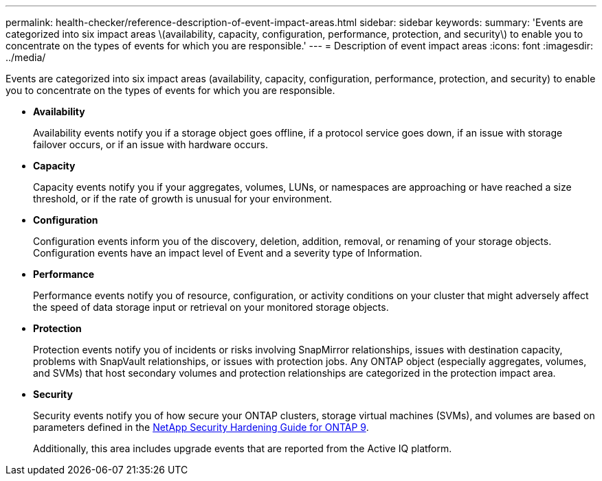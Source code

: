 ---
permalink: health-checker/reference-description-of-event-impact-areas.html
sidebar: sidebar
keywords: 
summary: 'Events are categorized into six impact areas \(availability, capacity, configuration, performance, protection, and security\) to enable you to concentrate on the types of events for which you are responsible.'
---
= Description of event impact areas
:icons: font
:imagesdir: ../media/

[.lead]
Events are categorized into six impact areas (availability, capacity, configuration, performance, protection, and security) to enable you to concentrate on the types of events for which you are responsible.

* *Availability*
+
Availability events notify you if a storage object goes offline, if a protocol service goes down, if an issue with storage failover occurs, or if an issue with hardware occurs.

* *Capacity*
+
Capacity events notify you if your aggregates, volumes, LUNs, or namespaces are approaching or have reached a size threshold, or if the rate of growth is unusual for your environment.

* *Configuration*
+
Configuration events inform you of the discovery, deletion, addition, removal, or renaming of your storage objects. Configuration events have an impact level of Event and a severity type of Information.

* *Performance*
+
Performance events notify you of resource, configuration, or activity conditions on your cluster that might adversely affect the speed of data storage input or retrieval on your monitored storage objects.

* *Protection*
+
Protection events notify you of incidents or risks involving SnapMirror relationships, issues with destination capacity, problems with SnapVault relationships, or issues with protection jobs. Any ONTAP object (especially aggregates, volumes, and SVMs) that host secondary volumes and protection relationships are categorized in the protection impact area.

* *Security*
+
Security events notify you of how secure your ONTAP clusters, storage virtual machines (SVMs), and volumes are based on parameters defined in the https://www.netapp.com/pdf.html?item=/media/10674-tr4569pdf.pdf[NetApp Security Hardening Guide for ONTAP 9^].
+
Additionally, this area includes upgrade events that are reported from the Active IQ platform.
